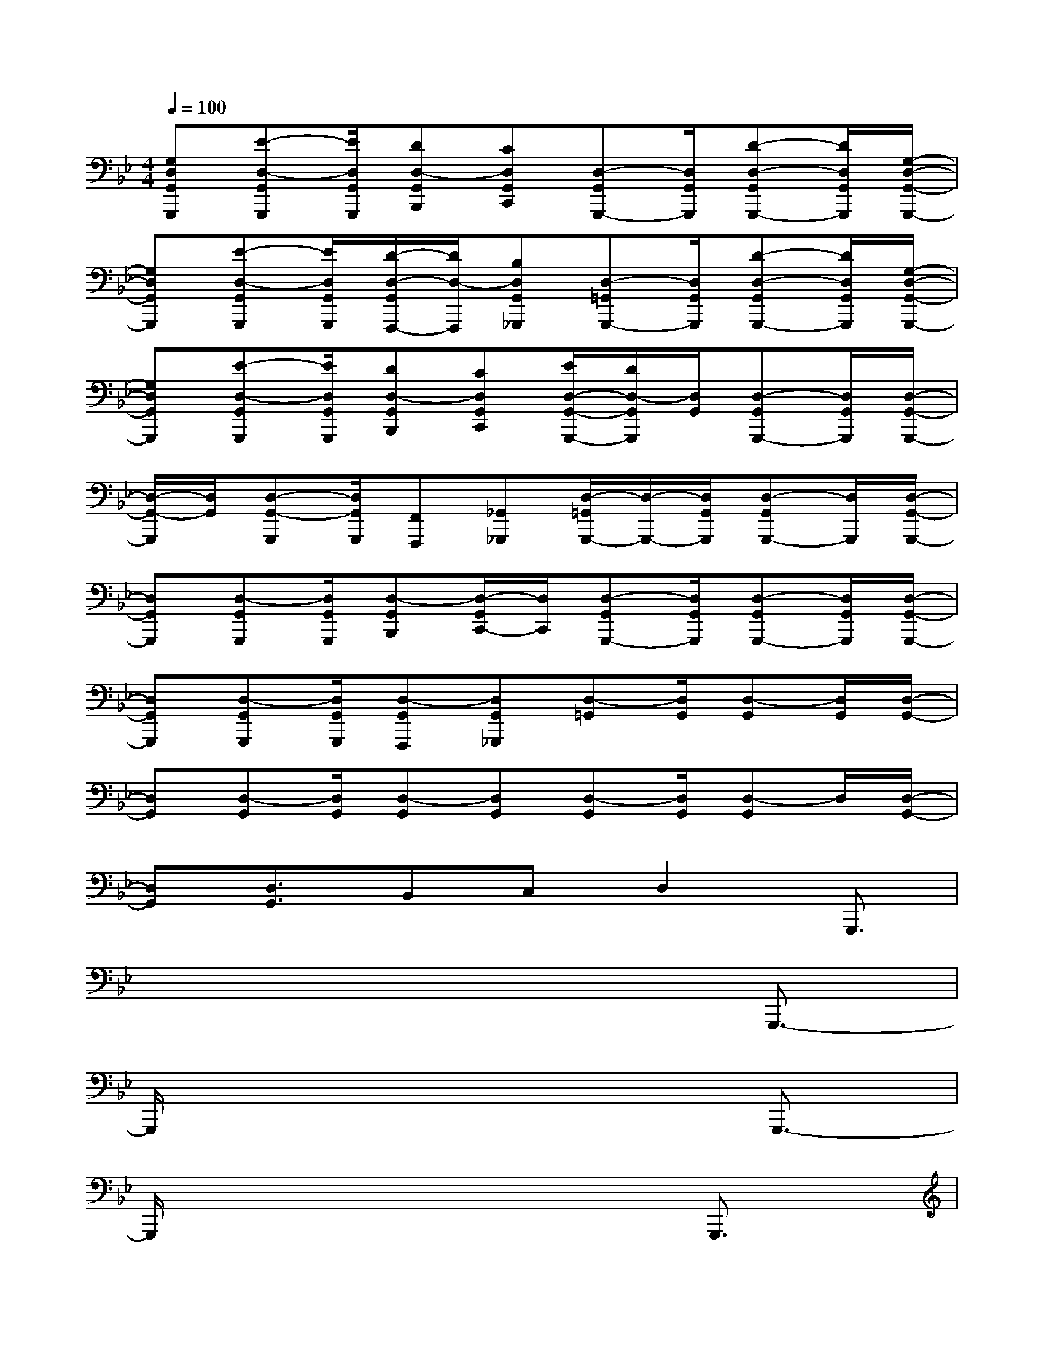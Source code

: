 X:1
T:
M:4/4
L:1/8
Q:1/4=100
K:Bb%2flats
V:1
[G,D,G,,G,,,][E-D,-G,,G,,,][E/2D,/2G,,/2G,,,/2][DD,-G,,B,,,][CD,G,,C,,][D,-G,,G,,,-][D,/2G,,/2G,,,/2][D-D,-G,,G,,,-][D/2D,/2G,,/2G,,,/2][G,/2-D,/2-G,,/2-G,,,/2-]|
[G,D,G,,G,,,][E-D,-G,,G,,,][E/2D,/2G,,/2G,,,/2][D/2-D,/2-G,,/2F,,,/2-][D/2D,/2-F,,,/2][B,D,G,,_G,,,][D,-=G,,G,,,-][D,/2G,,/2G,,,/2][D-D,-G,,G,,,-][D/2D,/2G,,/2G,,,/2][G,/2-D,/2-G,,/2-G,,,/2-]|
[G,D,G,,G,,,][E-D,-G,,G,,,][E/2D,/2G,,/2G,,,/2][DD,-G,,B,,,][CD,G,,C,,][E/2D,/2-G,,/2-G,,,/2-][D/2D,/2-G,,/2G,,,/2][D,/2G,,/2][D,-G,,G,,,-][D,/2G,,/2G,,,/2][D,/2-G,,/2-G,,,/2-]|
[D,/2-G,,/2-G,,,/2][D,/2G,,/2][D,-G,,-G,,,][D,/2G,,/2G,,,/2][F,,F,,,][_G,,_G,,,][D,/2-=G,,/2G,,,/2-][D,/2-G,,,/2-][D,/2G,,/2G,,,/2][D,-G,,G,,,-][D,/2G,,,/2][D,/2-G,,/2-G,,,/2-]|
[D,G,,G,,,][D,-G,,G,,,][D,/2G,,/2G,,,/2][D,-G,,B,,,][D,/2-G,,/2C,,/2-][D,/2C,,/2][D,-G,,G,,,-][D,/2G,,/2G,,,/2][D,-G,,G,,,-][D,/2G,,/2G,,,/2][D,/2-G,,/2-G,,,/2-]|
[D,G,,G,,,][D,-G,,G,,,][D,/2G,,/2G,,,/2][D,-G,,F,,,][D,G,,_G,,,][D,-=G,,][D,/2G,,/2][D,-G,,][D,/2G,,/2][D,/2-G,,/2-]|
[D,G,,][D,-G,,][D,/2G,,/2][D,-G,,][D,G,,][D,-G,,][D,/2G,,/2][D,-G,,]D,/2[D,/2-G,,/2-]|
[D,G,,][D,3/2G,,3/2]B,,C,D,2G,,,3/2|
x6x/2G,,,3/2-|
G,,,/2x6G,,,3/2-|
G,,,/2x6G,,,3/2|
x4x/2c2-[c3/2-G,,,3/2-]|
[c/2-G,,,/2]c2-c/2G/2B/2c/2=B2-[=B3/2-G,,,3/2]|
=B3G/2c/2=B/2_B2-[B3/2-G,,,3/2]|
B3G/2B/2A/2_A<GG,,,3/2|
x4x/2c2-[c3/2-G,,,3/2]